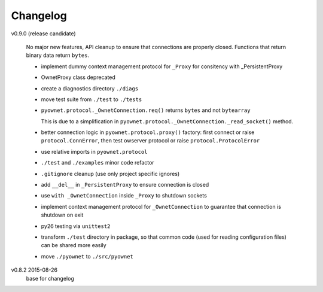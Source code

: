Changelog
=========

v0.9.0 (release candidate)

  No major new features, API cleanup to ensure that connections are
  properly closed. Functions that return binary data return ``bytes``.

  * implement dummy context management protocol for ``_Proxy``
    for consitency with _PersistentProxy
  * OwnetProxy class deprecated
  * create a diagnostics directory ``./diags``
  * move test suite from ``./test`` to ``./tests``
  * ``pyownet.protocol._OwnetConnection.req()`` returns ``bytes`` and not
    ``bytearray``

    This is due to a simplification in
    ``pyownet.protocol._OwnetConnection._read_socket()`` method.
  * better connection logic in ``pyownet.protocol.proxy()`` factory:
    first connect or raise ``protocol.ConnError``,
    then test owserver protocol or raise ``protocol.ProtocolError``
  * use relative imports in ``pyownet.protocol``
  * ``./test`` and ``./examples`` minor code refactor
  * ``.gitignore`` cleanup (use only project specific ignores)
  * add ``__del__`` in ``_PersistentProxy`` to ensure connection is closed
  * use ``with _OwnetConnection`` inside ``_Proxy`` to shutdown sockets
  * implement context management protocol for ``_OwnetConnection`` to
    guarantee that connection is shutdown on exit
  * py26 testing via ``unittest2``
  * transform ``./test`` directory in package, so that common code
    (used for reading configuration files) can be shared more easily
  * move ``./pyownet`` to ``./src/pyownet``

v0.8.2 2015-08-26
  base for changelog
